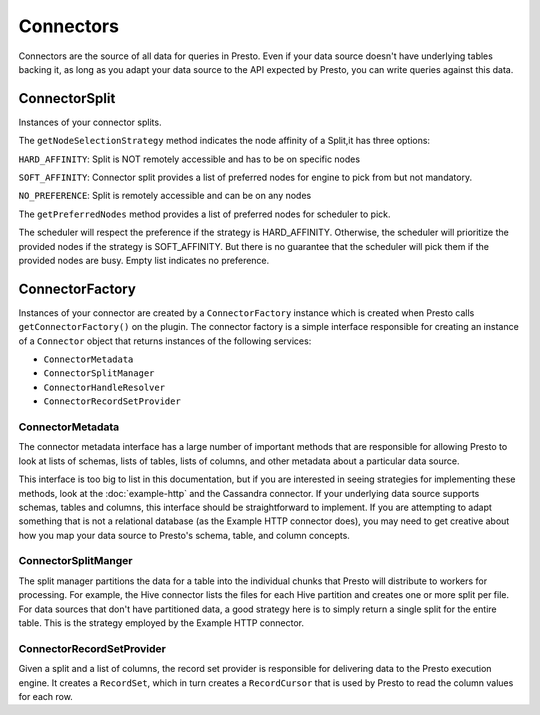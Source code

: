 ==========
Connectors
==========

Connectors are the source of all data for queries in Presto. Even if
your data source doesn't have underlying tables backing it, as long as
you adapt your data source to the API expected by Presto, you can write
queries against this data.

ConnectorSplit
----------------
Instances of your connector splits.

The ``getNodeSelectionStrategy`` method indicates the node affinity
of a Split,it has three options:

``HARD_AFFINITY``: Split is NOT remotely accessible and has to be on
specific nodes

``SOFT_AFFINITY``: Connector split provides a list of preferred nodes
for engine to pick from but not mandatory.

``NO_PREFERENCE``: Split is remotely accessible and can be on any nodes

The ``getPreferredNodes`` method provides a list of preferred nodes
for scheduler to pick.


The scheduler will respect the preference if the strategy is
HARD_AFFINITY. Otherwise, the scheduler will prioritize the provided
nodes if the strategy is SOFT_AFFINITY.
But there is no guarantee that the scheduler will pick them
if the provided nodes are busy. Empty list indicates no preference.

ConnectorFactory
----------------

Instances of your connector are created by a ``ConnectorFactory``
instance which is created when Presto calls ``getConnectorFactory()`` on the
plugin. The connector factory is a simple interface responsible for creating an
instance of a ``Connector`` object that returns instances of the
following services:

* ``ConnectorMetadata``
* ``ConnectorSplitManager``
* ``ConnectorHandleResolver``
* ``ConnectorRecordSetProvider``

ConnectorMetadata
^^^^^^^^^^^^^^^^^

The connector metadata interface has a large number of important
methods that are responsible for allowing Presto to look at lists of
schemas, lists of tables, lists of columns, and other metadata about a
particular data source.

This interface is too big to list in this documentation, but if you
are interested in seeing strategies for implementing these methods,
look at the :doc:`example-http` and the Cassandra connector. If
your underlying data source supports schemas, tables and columns, this
interface should be straightforward to implement. If you are attempting
to adapt something that is not a relational database (as the Example HTTP
connector does), you may need to get creative about how you map your
data source to Presto's schema, table, and column concepts.

ConnectorSplitManger
^^^^^^^^^^^^^^^^^^^^

The split manager partitions the data for a table into the individual
chunks that Presto will distribute to workers for processing.
For example, the Hive connector lists the files for each Hive
partition and creates one or more split per file.
For data sources that don't have partitioned data, a good strategy
here is to simply return a single split for the entire table. This
is the strategy employed by the Example HTTP connector.

ConnectorRecordSetProvider
^^^^^^^^^^^^^^^^^^^^^^^^^^

Given a split and a list of columns, the record set provider is
responsible for delivering data to the Presto execution engine.
It creates a ``RecordSet``, which in turn creates a ``RecordCursor``
that is used by Presto to read the column values for each row.
